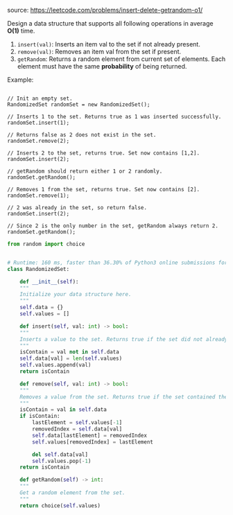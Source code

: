#+LATEX_CLASS: ramsay-org-article
#+LATEX_CLASS_OPTIONS: [oneside,A4paper,12pt]
#+AUTHOR: Ramsay Leung
#+EMAIL: ramsayleung@gmail.com
#+DATE: 2020-04-20T13:01:58
source: https://leetcode.com/problems/insert-delete-getrandom-o1/

Design a data structure that supports all following operations in average *O(1)* time.

1. ~insert(val)~: Inserts an item val to the set if not already present.
2. ~remove(val)~: Removes an item val from the set if present.
3. ~getRandom~: Returns a random element from current set of elements. Each element must have the same *probability* of being returned.

Example:
#+begin_example

// Init an empty set.
RandomizedSet randomSet = new RandomizedSet();

// Inserts 1 to the set. Returns true as 1 was inserted successfully.
randomSet.insert(1);

// Returns false as 2 does not exist in the set.
randomSet.remove(2);

// Inserts 2 to the set, returns true. Set now contains [1,2].
randomSet.insert(2);

// getRandom should return either 1 or 2 randomly.
randomSet.getRandom();

// Removes 1 from the set, returns true. Set now contains [2].
randomSet.remove(1);

// 2 was already in the set, so return false.
randomSet.insert(2);

// Since 2 is the only number in the set, getRandom always return 2.
randomSet.getRandom();
#+end_example

#+begin_src python
  from random import choice


  # Runtime: 160 ms, faster than 36.30% of Python3 online submissions for Insert Delete GetRandom O(1).
  class RandomizedSet:

      def __init__(self):
	  """
	  Initialize your data structure here.
	  """
	  self.data = {}
	  self.values = []

      def insert(self, val: int) -> bool:
	  """
	  Inserts a value to the set. Returns true if the set did not already contain the specified element.
	  """
	  isContain = val not in self.data
	  self.data[val] = len(self.values)
	  self.values.append(val)
	  return isContain

      def remove(self, val: int) -> bool:
	  """
	  Removes a value from the set. Returns true if the set contained the specified element.
	  """
	  isContain = val in self.data
	  if isContain:
	      lastElement = self.values[-1]
	      removedIndex = self.data[val]
	      self.data[lastElement] = removedIndex
	      self.values[removedIndex] = lastElement

	      del self.data[val]
	      self.values.pop(-1)
	  return isContain

      def getRandom(self) -> int:
	  """
	  Get a random element from the set.
	  """
	  return choice(self.values)

#+end_src
